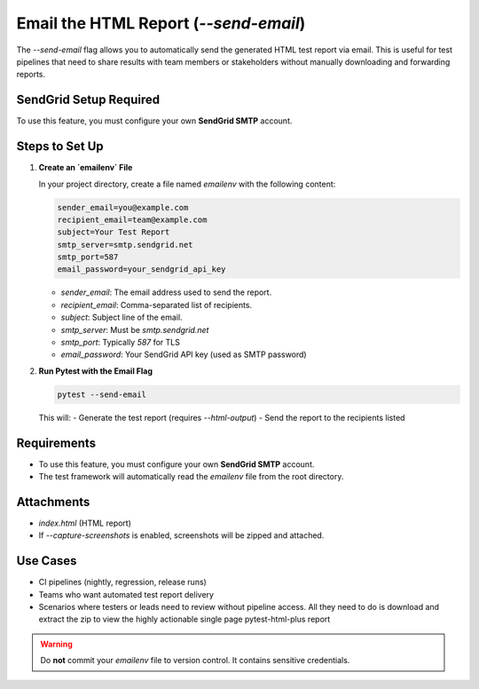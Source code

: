 Email the HTML Report (`--send-email`)
======================================

The `--send-email` flag allows you to automatically send the generated HTML test report via email. This is useful for test pipelines that need to share results with team members or stakeholders without manually downloading and forwarding reports.

SendGrid Setup Required
-----------------------

To use this feature, you must configure your own **SendGrid SMTP** account.

Steps to Set Up
---------------

1. **Create an `emailenv` File**

   In your project directory, create a file named `emailenv` with the following content:

   .. code-block:: bash

      sender_email=you@example.com
      recipient_email=team@example.com
      subject=Your Test Report
      smtp_server=smtp.sendgrid.net
      smtp_port=587
      email_password=your_sendgrid_api_key

   - `sender_email`: The email address used to send the report.
   - `recipient_email`: Comma-separated list of recipients.
   - `subject`: Subject line of the email.
   - `smtp_server`: Must be `smtp.sendgrid.net`
   - `smtp_port`: Typically `587` for TLS
   - `email_password`: Your SendGrid API key (used as SMTP password)

2. **Run Pytest with the Email Flag**

   .. code-block:: bash

      pytest --send-email

   This will:
   - Generate the test report (requires `--html-output`)
   - Send the report to the recipients listed

Requirements
------------

- To use this feature, you must configure your own **SendGrid SMTP** account.
- The test framework will automatically read the `emailenv` file from the root directory.

Attachments
-----------

- `index.html` (HTML report)
- If `--capture-screenshots` is enabled, screenshots will be zipped and attached.

Use Cases
---------

- CI pipelines (nightly, regression, release runs)
- Teams who want automated test report delivery
- Scenarios where testers or leads need to review without pipeline access. All they need to do is download and extract the zip to view the highly actionable single page pytest-html-plus report

.. warning::

   Do **not** commit your `emailenv` file to version control. It contains sensitive credentials.
